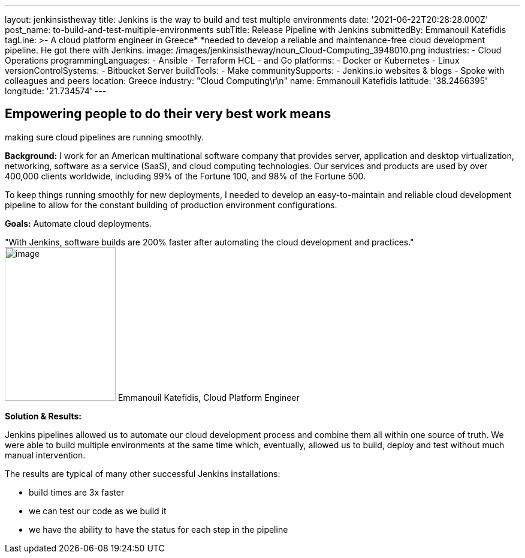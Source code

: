 ---
layout: jenkinsistheway
title: Jenkins is the way to build and test multiple environments
date: '2021-06-22T20:28:28.000Z'
post_name: to-build-and-test-multiple-environments
subTitle: Release Pipeline with Jenkins
submittedBy: Emmanouil Katefidis
tagLine: >-
  A cloud platform engineer in Greece* *needed to develop a reliable and
  maintenance-free cloud development pipeline. He got there with Jenkins.
image: /images/jenkinsistheway/noun_Cloud-Computing_3948010.png
industries:
  - Cloud Operations
programmingLanguages:
  - Ansible
  - Terraform HCL
  - and Go
platforms:
  - Docker or Kubernetes
  - Linux
versionControlSystems:
  - Bitbucket Server
buildTools:
  - Make
communitySupports:
  - Jenkins.io websites & blogs
  - Spoke with colleagues and peers
location: Greece
industry: "Cloud Computing\r\n"
name: Emmanouil Katefidis
latitude: '38.2466395'
longitude: '21.734574'
---




== Empowering people to do their very best work means +
making sure cloud pipelines are running smoothly.

*Background:* I work for an American multinational software company that provides server, application and desktop virtualization, networking, software as a service (SaaS), and cloud computing technologies. Our services and products are used by over 400,000 clients worldwide, including 99% of the Fortune 100, and 98% of the Fortune 500.

To keep things running smoothly for new deployments, I needed to develop an easy-to-maintain and reliable cloud development pipeline to allow for the constant building of production environment configurations.

*Goals:* Automate cloud deployments.

"With Jenkins, software builds are 200% faster after automating the cloud development and practices." image:/images/jenkinsistheway/Jenkins-logo.png[image,width=185,height=256] Emmanouil Katefidis, Cloud Platform Engineer

*Solution & Results: *

Jenkins pipelines allowed us to automate our cloud development process and combine them all within one source of truth. We were able to build multiple environments at the same time which, eventually, allowed us to build, deploy and test without much manual intervention.

The results are typical of many other successful Jenkins installations:

* build times are 3x faster 
* we can test our code as we build it 
* we have the ability to have the status for each step in the pipeline
